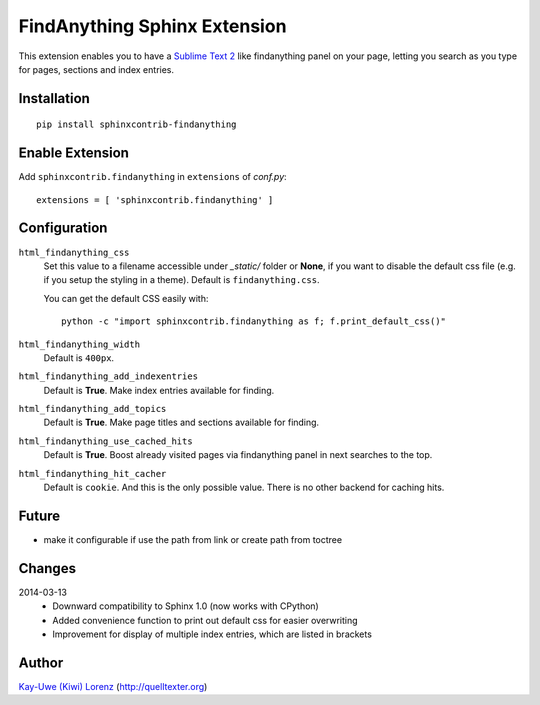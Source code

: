 FindAnything Sphinx Extension
=============================

This extension enables you to have a `Sublime Text 2`_ like findanything
panel on your page, letting you search as you type for pages, sections
and index entries.

.. _Sublime Text 2: http://sublimetext.com


Installation
------------

::

    pip install sphinxcontrib-findanything


Enable Extension
----------------

Add ``sphinxcontrib.findanything`` in ``extensions`` of `conf.py`::

    extensions = [ 'sphinxcontrib.findanything' ]


Configuration
-------------

``html_findanything_css``
    Set this value to a filename accessible under `_static/` folder or
    **None**, if you want to disable the default css file (e.g. if you
    setup the styling in a theme).  Default is ``findanything.css``.

    You can get the default CSS easily with::

        python -c "import sphinxcontrib.findanything as f; f.print_default_css()"

``html_findanything_width``
    Default is ``400px``.

``html_findanything_add_indexentries``
    Default is **True**.  Make index entries available for finding.

``html_findanything_add_topics``
    Default is **True**.  Make page titles and sections available for finding.

``html_findanything_use_cached_hits``
    Default is **True**.  Boost already visited pages via findanything panel
    in next searches to the top.

``html_findanything_hit_cacher``
    Default is ``cookie``. And this is the only possible value. There is 
    no other backend for caching hits.


Future
------

* make it configurable if use the path from link or create path from 
  toctree

Changes
-------

2014-03-13
    - Downward compatibility to Sphinx 1.0 (now works with CPython)

    - Added convenience function to print out default css for easier
      overwriting

    - Improvement for display of multiple index entries, which are 
      listed in brackets

Author
------

`Kay-Uwe (Kiwi) Lorenz <kiwi@franka.dyndns.org>`_ (http://quelltexter.org)
